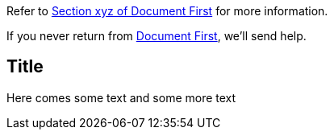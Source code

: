 Refer to xref:first.adoc#bookmark-a[Section xyz of Document First] for more information.

If you never return from xref:first.adoc[Document First], we'll send help.

== Title 

Here comes some text and some more text
